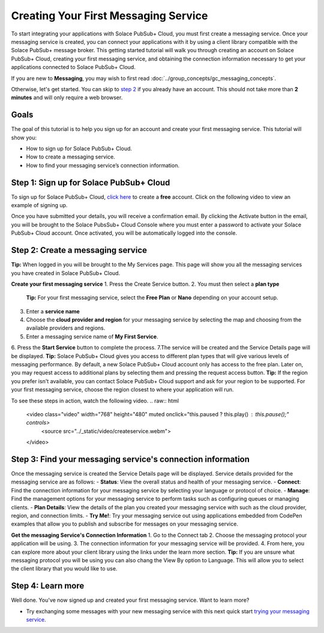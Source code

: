 Creating Your First Messaging Service
=====================================

To start integrating your applications with Solace PubSub+ Cloud, you must first create a messaging service. Once your messaging service is created, you can connect your applications with it
by using a client library compatible with the Solace PubSub+ message broker. This getting started tutorial will walk you through creating an account on Solace PubSub+ Cloud,
creating your first messaging service, and obtaining the connection information necessary to get your applications connected to Solace PubSub+ Cloud.

If you are new to **Messaging**, you may wish to first read :doc:`../group_concepts/gc_messaging_concepts`.

Otherwise, let's get started. You can skip to `step 2`_  if you already have an account. This should not take more than **2 minutes** and will only require a web browser.

Goals
~~~~~~~~~~~~~~~~~~~~~~~~~~~~~~~~~~~~~~~~~~~~~~~~~~

The goal of this tutorial is to help you sign up for an account and create your first messaging service. This tutorial will show you:

* How to sign up for Solace PubSub+ Cloud.
* How to create a messaging service.
* How to find your messaging service’s connection information.

Step 1: Sign up for Solace PubSub+ Cloud
~~~~~~~~~~~~~~~~~~~~~~~~~~~~~~~~~~~~~~~~

To sign up for Solace PubSub+ Cloud, `click here <https://cloud.solace.com/signup/>`_ to create a **free** account. Click on the following video to view an example of
signing up.

.. image:: ../img/signup.jpeg
    :height: 550px

Once you have submitted your details, you will receive a confirmation email. By clicking the Activate button in the email, you will be brought to the Solace PubsSub+ Cloud Console
where you must enter a password to activate your Solace PubSub+ Cloud account. Once activated, you will be automatically logged into the console.

.. image:: ../img/activation-email.jpeg
    :height: 500px

.. _`step 2`:

Step 2: Create a messaging service
~~~~~~~~~~~~~~~~~~~~~~~~~~~~~~~~~~~~~~~~~~~~

**Tip:** When logged in you will be brought to the My Services page. This page will show you all the messaging services you have created in Solace PubSub+ Cloud. 

**Create your first messaging service**
1. Press the Create Service button.
2. You must then select a **plan type**
   **Tip:** For your first messaging service, select the **Free Plan** or **Nano** depending on your account setup.
3. Enter a **service name**
4. Choose the **cloud provider and region** for your messaging service by selecting the map and choosing from the available    providers and regions.
5. Enter a messaging service name of **My First Service**. 
6. Press the **Start Service** button to complete the process.
7.The service will be created and the Service Details page will be displayed. 
**Tip:** Solace PubSub+ Cloud gives you access to different plan types that will give various levels of messaging performance. By default, a new Solace PubSub+ Cloud account only has access to the free plan. Later on, you may request access to additional plans by selecting them and pressing the request access button.
**Tip:** If the region you prefer isn't available, you can contact Solace PubSub+ Cloud support and ask for your region to be supported. For your first messaging service, choose the region closest to where your application will run.

To see these steps in action, watch the following video.
.. raw:: html

	<video class="video" width="768" height="480" muted onclick="this.paused ? this.play() : this.pause();" controls>
		<source src="../_static/video/createservice.webm">
	</video>

Step 3: Find your messaging service's connection information
~~~~~~~~~~~~~~~~~~~~~~~~~~~~~~~~~~~~~~~~~~~~~~~~~~~~~~~~~~~~

Once the messaging service is created the Service Details page will be displayed.  Service details provided for the messaging service are as follows:
- **Status**: View the overall status and health of your messaging service.
- **Connect**: Find the connection information for your messaging service by selecting your language or protocol of choice.
- **Manage**: Find the management options for your messaging service to perform tasks such as configuring queues or managing clients.
- **Plan Details**: View the details of the plan you created your messaging service with such as the cloud provider, region, and connection limits.
- **Try Me!**: Try your messaging service out using applications embedded from CodePen examples that allow you to publish and subscribe for messages on your messaging service.

.. image:: ../img/service-detail.jpeg
    :height: 250px

**Get the messaging Service's Connection Information**
1. Go to the Connect tab 
2. Choose the messaging protocol your application will be using. 
3. The connection information for your messaging service will be provided.
4. From here, you can explore more about your client library using the links under the learn more section.
**Tip:** If you are unsure what messaging protocol you will be using you can also chang the View By option to Language.  This will allow you to select the client library that you would like to use.

.. raw:: html

    <div style="padding-bottom:30px">
	   <img src="../_static/img/connectivity_1.png" width="40%;" style="padding-right:40px;"></img>
       <img src="../_static/img/connectivity_2.png" width="40%;"></img>
	</div>


Step 4: Learn more
~~~~~~~~~~~~~~~~~~~~~~~~~~~~~~~~~~~~~~~~~~~~~~~~~~

Well done. You've now signed up and created your first messaging service. Want to learn more? 

* Try exchanging some messages with your new messaging service with this next quick start `trying your messaging service <ggs_tryme.html>`__.
